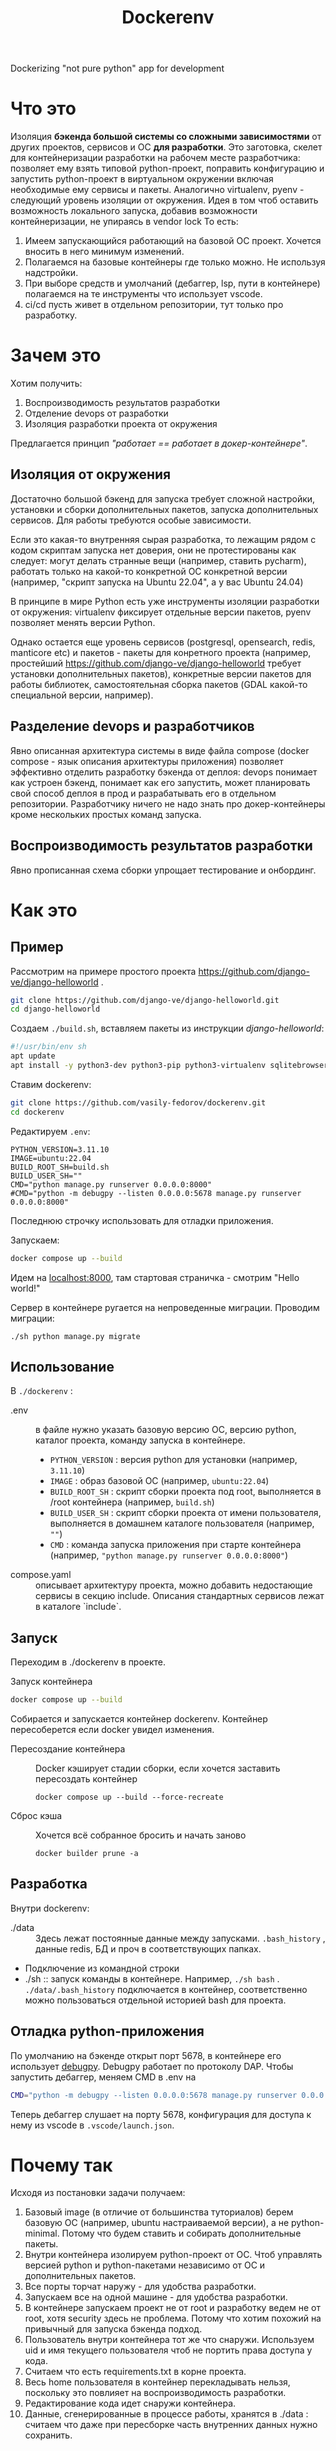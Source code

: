 #+title: Dockerenv
Dockerizing "not pure python" app for development

* Что это
Изоляция *бэкенда большой системы со сложными зависимостями* от других проектов, сервисов и ОС *для разработки*.
Это заготовка, скелет для контейнеризации разработки на рабочем месте разработчика: позволяет ему взять типовой python-проект, поправить конфигурацию и запустить python-проект в виртуальном окружении включая необходимые ему сервисы и пакеты.
Аналогично virtualenv, pyenv - следующий уровень изоляции от окружения.
Идея в том чтоб оставить возможность локального запуска, добавив возможности контейнеризации, не упираясь в vendor lock
То есть:
1. Имеем запускающийся работающий на базовой ОС проект. Хочется вносить в него минимум изменений.
2. Полагаемся на базовые контейнеры где только можно. Не используя надстройки.
3. При выборе средств и умолчаний (дебаггер, lsp, пути в контейнере) полагаемся на те инструменты что использует vscode.
4. ci/cd пусть живет в отдельном репозитории, тут только про разработку.

* Зачем это
Хотим получить:
1. Воспроизводимость результатов разработки
2. Отделение devops от разработки
3. Изоляция разработки проекта от окружения

Предлагается принцип /"работает == работает в докер-контейнере"/.

** Изоляция от окружения
Достаточно большой бэкенд для запуска требует сложной настройки, установки и сборки дополнительных пакетов, запуска дополнительных сервисов. Для работы требуются особые зависимости.

Если это какая-то внутренняя сырая разработка, то лежащим рядом с кодом скриптам  запуска нет доверия, они не протестированы как следует: могут делать странные вещи (например, ставить pycharm), работать только на какой-то конкретной ОС конкретной версии (например, "скрипт запуска на Ubuntu 22.04", а у вас Ubuntu 24.04)

В принципе в мире Python есть уже инструменты изоляции разработки от окружения: virtualenv фиксирует отдельные версии пакетов, pyenv позволяет менять версии Python.

Однако остается еще уровень сервисов (postgresql, opensearch, redis, manticore etc) и пакетов - пакеты для конретного проекта (например, простейший https://github.com/django-ve/django-helloworld требует установки дополнительных пакетов), конкретные версии пакетов для работы библиотек, самостоятельная сборка пакетов (GDAL какой-то специальной версии, например).

** Разделение devops и разработчиков
Явно описанная архитектура системы в виде файла compose (docker compose - язык описания архитектуры приложения) позволяет эффективно отделить разработку бэкенда от деплоя: devops понимает как устроен бэкенд, понимает как его запустить, может планировать свой способ деплоя в прод и разрабатывать его в отдельном репозитории. Разработчику ничего не надо знать про докер-контейнеры кроме нескольких простых команд запуска.

** Воспроизводимость результатов разработки
Явно прописанная схема сборки упрощает тестирование и онбординг.

* Как это
** Пример
Рассмотрим на примере простого проекта https://github.com/django-ve/django-helloworld .
#+begin_src sh
git clone https://github.com/django-ve/django-helloworld.git
cd django-helloworld
#+end_src
Создаем =./build.sh=, вставляем пакеты из инструкции /django-helloworld/:
#+begin_src sh
#!/usr/bin/env sh
apt update
apt install -y python3-dev python3-pip python3-virtualenv sqlitebrowser
#+end_src
Ставим dockerenv:
#+begin_src sh
git clone https://github.com/vasily-fedorov/dockerenv.git
cd dockerenv
#+end_src
Редактируем =.env=:
#+begin_src shell
PYTHON_VERSION=3.11.10
IMAGE=ubuntu:22.04
BUILD_ROOT_SH=build.sh
BUILD_USER_SH=""
CMD="python manage.py runserver 0.0.0.0:8000"
#CMD="python -m debugpy --listen 0.0.0.0:5678 manage.py runserver 0.0.0.0:8000"
#+end_src
Последнюю строчку использовать для отладки приложения.

Запускаем:
#+begin_src sh
docker compose up --build
#+end_src
Идем на [[http://localhost:8000][localhost:8000]], там стартовая страничка - смотрим "Hello world!"

Сервер в контейнере ругается на непроведенные миграции. Проводим миграции:
#+begin_src
./sh python manage.py migrate
#+end_src
** Использование
В =./dockerenv= :
 * .env :: в файле нужно указать базовую версию ОС, версию python, каталог проекта, команду запуска в контейнере.
   * =PYTHON_VERSION= : версия python для установки (например, =3.11.10=)
   * =IMAGE= : образ базовой ОС (например, =ubuntu:22.04=)
   * =BUILD_ROOT_SH= : скрипт сборки проекта под root, выполняется в /root контейнера (например, =build.sh=)
   * =BUILD_USER_SH= : скрипт сборки проекта от имени пользователя, выполняется в домашнем каталоге пользователя (например, =""=)
   * =CMD= : команда запуска приложения при старте контейнера (например, ="python manage.py runserver 0.0.0.0:8000"=)
 * compose.yaml :: описывает архитектуру проекта, можно добавить недостающие сервисы в секцию include. Описания стандартных сервисов лежат в каталоге `include`.
** Запуск
Переходим в ./dockerenv в проекте.
 * Запуск контейнера ::
#+begin_src sh
docker compose up --build
#+end_src
Собирается и запускается контейнер dockerenv. Контейнер пересоберется если docker увидел изменения.
 * Пересоздание контейнера ::
   Docker кэширует стадии сборки, если хочется заставить пересоздать контейнер
   #+begin_src
docker compose up --build --force-recreate
   #+end_src
 * Сброс кэша ::
   Хочется всё собранное бросить и начать заново
   #+begin_src
docker builder prune -a
   #+end_src
** Разработка
Внутри dockerenv:
 * ./data :: Здесь лежат постоянные данные между запусками. =.bash_history= , данные redis, БД и проч в соответствующих папках.
 * Подключение из командной строки
 * ./sh :: запуск команды в контейнере. Например, =./sh bash= . =./data/.bash_history= подключается в контейнер, соответственно можно пользоваться отдельной историей bash для проекта.
** Отладка python-приложения
По умолчанию на бэкенде открыт порт 5678, в контейнере его использует [[https://github.com/microsoft/debugpy][debugpy]]. Debugpy работает по протоколу DAP. Чтобы запустить дебаггер, меняем CMD в .env на
#+begin_src sh
CMD="python -m debugpy --listen 0.0.0.0:5678 manage.py runserver 0.0.0.0:8000"
#+end_src
Теперь дебаггер слушает на порту 5678, конфигурация для доступа к нему из vscode в =.vscode/launch.json=.
* Почему так
Исходя из постановки задачи получаем:
1. Базовый image (в отличие от большинства туториалов) берем базовую ОС (например, ubuntu настраиваемой версии), а не python-minimal. Потому что будем ставить и собирать дополнительные пакеты.
2. Внутри контейнера изолируем python-проект от ОС. Чтоб управлять версией python и python-пакетами независимо от ОС и дополнительных пакетов.
3. Все порты торчат наружу - для удобства разработки.
4. Запускаем все на одной машине - для удобства разработки.
5. В контейнере запускаем проект не от root и разработку ведем не от root, хотя security здесь не проблема. Потому что хотим похожий на привычный для запуска бэкенда подход.
6. Пользователь внутри контейнера тот же что снаружи. Используем uid и имя текущего пользователя чтоб не портить права доступа у кода.
7. Считаем что есть requirements.txt в корне проекта.
8. Весь home пользователя в контейнер перекладывать нельзя, поскольку это повлияет на воспроизводимость разработки.
9. Редактирование кода идет снаружи контейнера.
10. Данные, сгенерированные в процессе работы, хранятся в ./data : считаем что даже при пересборке часть внутренних данных нужно сохранить.
* Что потом
 * Добавить другие сервисы (postgresql, clickhouse, rabbitmq, ...)
 * Сделаль уникальным название контейнера
 * Сделать нормально подключаемым к проекту, как virtualenv или pyenv
 * Поправить пути для дебага в vscode
 * Придумать как добавить контейнеры для других внутренних микросервисов
 * Складывать логи в общее место
 * Для отладки собирать отдельный образ поверх базового
 * Проверить как LSP бегает по коду (в т.ч. библиотек)
 * Добавить шаблон workflow для github и gitlab
 * +Сделать отдельную сеть для проекта (уже так и работает)+
 * Сделать шаблон .env и compose.yaml, чтоб не править конфигурационные файлы
 * Настроить отладку в Emacs, проверить в Pycharm etc.
 * Кэшировать скачанные пакеты в подключаемый (копируемый) volume (предварительный ~pip download -d /tmp/cache --python-version $PYTHON_VERSION~ )
 * Использовать rootless podman вместо docker
 * Интеграция с devcontainer - написать соотвествующий кофигурационный файл
 * Интеграция с vscode (в смысле тот же стэк) - devcontainer, pyright как lsp, debugpy как dap debugger
* Проблемы
 * Отладка в Emacs не работает для Django, работает для скрипта. Работает в  vscode и для Django и для скрипта.
 * Docker watch не получилось подключить (не работает вместе с bind mount volume)
 * От порядка строчек в .env зависит запуск контейнера (CMD нельзя ставить первой)
* О том же
 * [[https://dockenv.readthedocs.io/en/latest/index.html][DockEnv]]
 * [[https://frontid.github.io/dockerizer/][dockerizer]]
 * [[https://easypanel.io/dockerizer/][dockerizer]]
 * DevPod
   https://news.ycombinator.com/item?id=37936115 : несут свой ssh и vendor lock
 * Gitpod
 * Daytona.io
 * Codespaces
